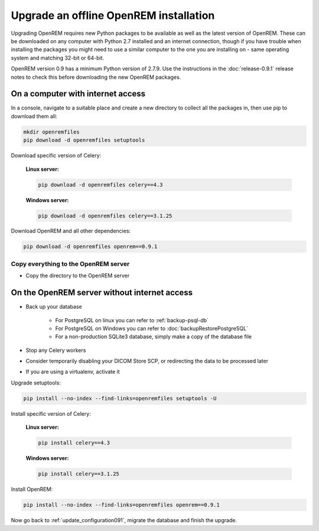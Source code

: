 ***************************************
Upgrade an offline OpenREM installation
***************************************

Upgrading OpenREM requires new Python packages to be available as well as the latest
version of OpenREM. These can be downloaded on any computer with Python 2.7 installed and an internet connection,
though if you have trouble when installing the packages you might need to use a similar computer to the one you are
installing on - same operating system and matching 32-bit or 64-bit.

OpenREM version 0.9 has a minimum Python version of 2.7.9. Use the instructions in the :doc:`release-0.9.1` release
notes to check this before downloading the new OpenREM packages.

On a computer with internet access
==================================

In a console, navigate to a suitable place and create a new directory to collect all the packages in, then use pip to
download them all:

.. code-block:: console

    mkdir openremfiles
    pip download -d openremfiles setuptools

Download specific version of Celery:

    **Linux server:**

    .. code-block:: console

        pip download -d openremfiles celery==4.3

    **Windows server:**

    .. code-block:: console

        pip download -d openremfiles celery==3.1.25

Download OpenREM and all other dependencies:

.. code-block:: console

    pip download -d openremfiles openrem==0.9.1

Copy everything to the OpenREM server
-------------------------------------

* Copy the directory to the OpenREM server

On the OpenREM server without internet access
=============================================

* Back up your database

    * For PostgreSQL on linux you can refer to :ref:`backup-psql-db`
    * For PostgreSQL on Windows you can refer to :doc:`backupRestorePostgreSQL`
    * For a non-production SQLite3 database, simply make a copy of the database file

* Stop any Celery workers

* Consider temporarily disabling your DICOM Store SCP, or redirecting the data to be processed later

* If you are using a virtualenv, activate it

Upgrade setuptools:

.. code-block:: console

    pip install --no-index --find-links=openremfiles setuptools -U

Install specific version of Celery:

    **Linux server:**

    .. code-block:: console

        pip install celery==4.3

    **Windows server:**

    .. code-block:: console

        pip install celery==3.1.25

Install OpenREM:

.. code-block:: console

    pip install --no-index --find-links=openremfiles openrem==0.9.1

Now go back to :ref:`update_configuration091`, migrate the database and finish the upgrade.
